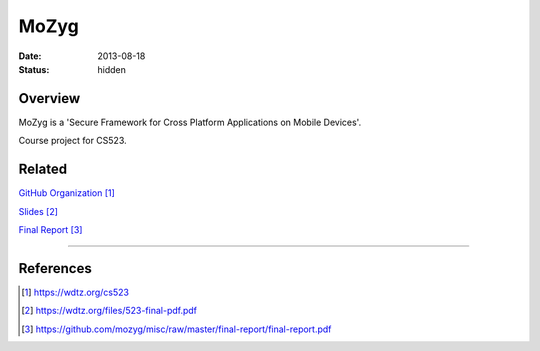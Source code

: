 MoZyg
#####

:date: 2013-08-18
:status: hidden

Overview
--------

MoZyg is a 'Secure Framework for Cross Platform Applications on Mobile Devices'.

Course project for CS523.

Related
-------

`GitHub Organization`_

Slides_

`Final Report`_

---------------

References
----------

.. target-notes::

.. _GitHub Organization: https://wdtz.org/cs523
.. _Slides: https://wdtz.org/files/523-final-pdf.pdf
.. _Final Report: https://github.com/mozyg/misc/raw/master/final-report/final-report.pdf
